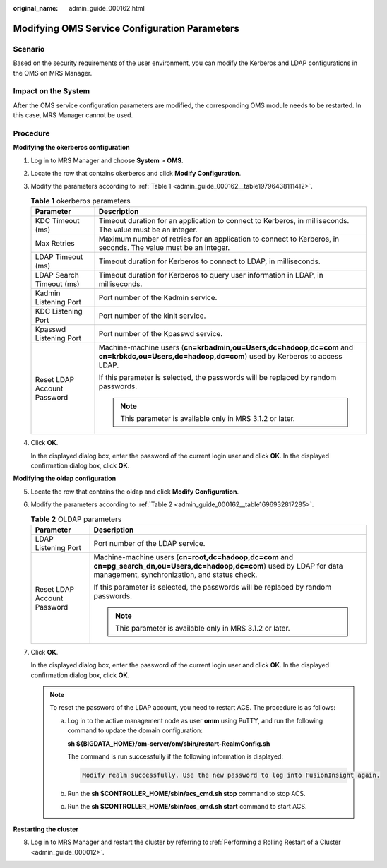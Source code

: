 :original_name: admin_guide_000162.html

.. _admin_guide_000162:

Modifying OMS Service Configuration Parameters
==============================================

Scenario
--------

Based on the security requirements of the user environment, you can modify the Kerberos and LDAP configurations in the OMS on MRS Manager.

Impact on the System
--------------------

After the OMS service configuration parameters are modified, the corresponding OMS module needs to be restarted. In this case, MRS Manager cannot be used.

Procedure
---------

**Modifying the okerberos configuration**

#. Log in to MRS Manager and choose **System** > **OMS**.

2. Locate the row that contains okerberos and click **Modify Configuration**.

3. Modify the parameters according to :ref:`Table 1 <admin_guide_000162__table19796438111412>`.

   .. _admin_guide_000162__table19796438111412:

   .. table:: **Table 1** okerberos parameters

      +-----------------------------------+------------------------------------------------------------------------------------------------------------------------------------------------+
      | Parameter                         | Description                                                                                                                                    |
      +===================================+================================================================================================================================================+
      | KDC Timeout (ms)                  | Timeout duration for an application to connect to Kerberos, in milliseconds. The value must be an integer.                                     |
      +-----------------------------------+------------------------------------------------------------------------------------------------------------------------------------------------+
      | Max Retries                       | Maximum number of retries for an application to connect to Kerberos, in seconds. The value must be an integer.                                 |
      +-----------------------------------+------------------------------------------------------------------------------------------------------------------------------------------------+
      | LDAP Timeout (ms)                 | Timeout duration for Kerberos to connect to LDAP, in milliseconds.                                                                             |
      +-----------------------------------+------------------------------------------------------------------------------------------------------------------------------------------------+
      | LDAP Search Timeout (ms)          | Timeout duration for Kerberos to query user information in LDAP, in milliseconds.                                                              |
      +-----------------------------------+------------------------------------------------------------------------------------------------------------------------------------------------+
      | Kadmin Listening Port             | Port number of the Kadmin service.                                                                                                             |
      +-----------------------------------+------------------------------------------------------------------------------------------------------------------------------------------------+
      | KDC Listening Port                | Port number of the kinit service.                                                                                                              |
      +-----------------------------------+------------------------------------------------------------------------------------------------------------------------------------------------+
      | Kpasswd Listening Port            | Port number of the Kpasswd service.                                                                                                            |
      +-----------------------------------+------------------------------------------------------------------------------------------------------------------------------------------------+
      | Reset LDAP Account Password       | Machine-machine users (**cn=krbadmin,ou=Users,dc=hadoop,dc=com** and **cn=krbkdc,ou=Users,dc=hadoop,dc=com**) used by Kerberos to access LDAP. |
      |                                   |                                                                                                                                                |
      |                                   | If this parameter is selected, the passwords will be replaced by random passwords.                                                             |
      |                                   |                                                                                                                                                |
      |                                   | .. note::                                                                                                                                      |
      |                                   |                                                                                                                                                |
      |                                   |    This parameter is available only in MRS 3.1.2 or later.                                                                                     |
      +-----------------------------------+------------------------------------------------------------------------------------------------------------------------------------------------+

4. Click **OK**.

   In the displayed dialog box, enter the password of the current login user and click **OK**. In the displayed confirmation dialog box, click **OK**.

**Modifying the oldap configuration**

5. Locate the row that contains the oldap and click **Modify Configuration**.

6. Modify the parameters according to :ref:`Table 2 <admin_guide_000162__table1696932817285>`.

   .. _admin_guide_000162__table1696932817285:

   .. table:: **Table 2** OLDAP parameters

      +-----------------------------------+-----------------------------------------------------------------------------------------------------------------------------------------------------------------------------+
      | Parameter                         | Description                                                                                                                                                                 |
      +===================================+=============================================================================================================================================================================+
      | LDAP Listening Port               | Port number of the LDAP service.                                                                                                                                            |
      +-----------------------------------+-----------------------------------------------------------------------------------------------------------------------------------------------------------------------------+
      | Reset LDAP Account Password       | Machine-machine users (**cn=root,dc=hadoop,dc=com** and **cn=pg_search_dn,ou=Users,dc=hadoop,dc=com**) used by LDAP for data management, synchronization, and status check. |
      |                                   |                                                                                                                                                                             |
      |                                   | If this parameter is selected, the passwords will be replaced by random passwords.                                                                                          |
      |                                   |                                                                                                                                                                             |
      |                                   | .. note::                                                                                                                                                                   |
      |                                   |                                                                                                                                                                             |
      |                                   |    This parameter is available only in MRS 3.1.2 or later.                                                                                                                  |
      +-----------------------------------+-----------------------------------------------------------------------------------------------------------------------------------------------------------------------------+

7. Click **OK**.

   In the displayed dialog box, enter the password of the current login user and click **OK**. In the displayed confirmation dialog box, click **OK**.

   .. note::

      To reset the password of the LDAP account, you need to restart ACS. The procedure is as follows:

      a. Log in to the active management node as user **omm** using PuTTY, and run the following command to update the domain configuration:

         **sh ${BIGDATA_HOME}/om-server/om/sbin/restart-RealmConfig.sh**

         The command is run successfully if the following information is displayed:

         .. code-block::

            Modify realm successfully. Use the new password to log into FusionInsight again.

      b. Run the **sh $CONTROLLER_HOME/sbin/acs_cmd.sh stop** command to stop ACS.

      c. Run the **sh $CONTROLLER_HOME/sbin/acs_cmd.sh start** command to start ACS.

**Restarting the cluster**

8. Log in to MRS Manager and restart the cluster by referring to :ref:`Performing a Rolling Restart of a Cluster <admin_guide_000012>`.
